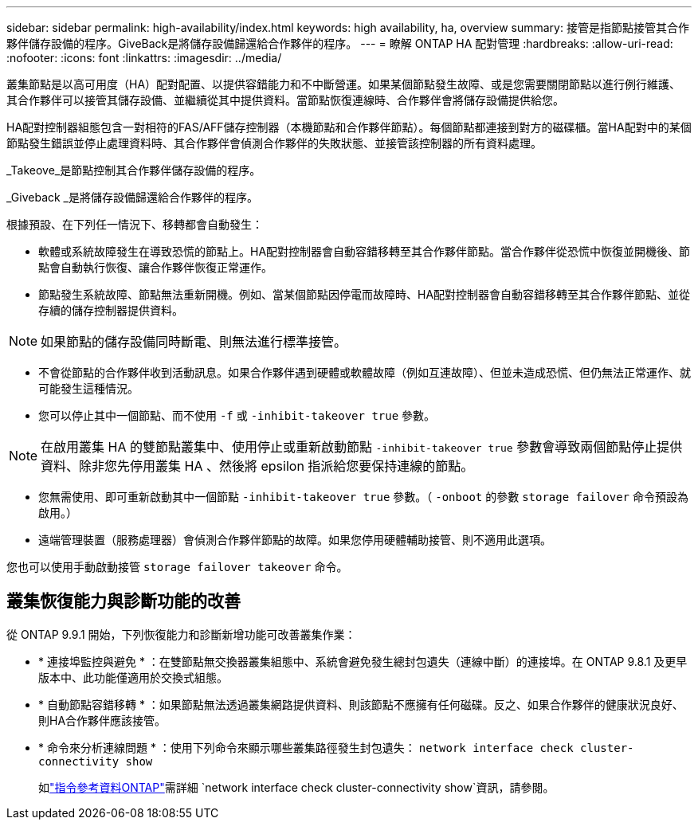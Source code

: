 ---
sidebar: sidebar 
permalink: high-availability/index.html 
keywords: high availability, ha, overview 
summary: 接管是指節點接管其合作夥伴儲存設備的程序。GiveBack是將儲存設備歸還給合作夥伴的程序。 
---
= 瞭解 ONTAP HA 配對管理
:hardbreaks:
:allow-uri-read: 
:nofooter: 
:icons: font
:linkattrs: 
:imagesdir: ../media/


[role="lead"]
叢集節點是以高可用度（HA）配對配置、以提供容錯能力和不中斷營運。如果某個節點發生故障、或是您需要關閉節點以進行例行維護、其合作夥伴可以接管其儲存設備、並繼續從其中提供資料。當節點恢復連線時、合作夥伴會將儲存設備提供給您。

HA配對控制器組態包含一對相符的FAS/AFF儲存控制器（本機節點和合作夥伴節點）。每個節點都連接到對方的磁碟櫃。當HA配對中的某個節點發生錯誤並停止處理資料時、其合作夥伴會偵測合作夥伴的失敗狀態、並接管該控制器的所有資料處理。

_Takeove_是節點控制其合作夥伴儲存設備的程序。

_Giveback _是將儲存設備歸還給合作夥伴的程序。

根據預設、在下列任一情況下、移轉都會自動發生：

* 軟體或系統故障發生在導致恐慌的節點上。HA配對控制器會自動容錯移轉至其合作夥伴節點。當合作夥伴從恐慌中恢復並開機後、節點會自動執行恢復、讓合作夥伴恢復正常運作。
* 節點發生系統故障、節點無法重新開機。例如、當某個節點因停電而故障時、HA配對控制器會自動容錯移轉至其合作夥伴節點、並從存續的儲存控制器提供資料。



NOTE: 如果節點的儲存設備同時斷電、則無法進行標準接管。

* 不會從節點的合作夥伴收到活動訊息。如果合作夥伴遇到硬體或軟體故障（例如互連故障）、但並未造成恐慌、但仍無法正常運作、就可能發生這種情況。
* 您可以停止其中一個節點、而不使用 `-f` 或 `-inhibit-takeover true` 參數。



NOTE: 在啟用叢集 HA 的雙節點叢集中、使用停止或重新啟動節點 `‑inhibit‑takeover true` 參數會導致兩個節點停止提供資料、除非您先停用叢集 HA 、然後將 epsilon 指派給您要保持連線的節點。

* 您無需使用、即可重新啟動其中一個節點 `‑inhibit‑takeover true` 參數。（ `‑onboot` 的參數 `storage failover` 命令預設為啟用。）
* 遠端管理裝置（服務處理器）會偵測合作夥伴節點的故障。如果您停用硬體輔助接管、則不適用此選項。


您也可以使用手動啟動接管 `storage failover takeover` 命令。



== 叢集恢復能力與診斷功能的改善

從 ONTAP 9.9.1 開始，下列恢復能力和診斷新增功能可改善叢集作業：

* * 連接埠監控與避免 * ：在雙節點無交換器叢集組態中、系統會避免發生總封包遺失（連線中斷）的連接埠。在 ONTAP 9.8.1 及更早版本中、此功能僅適用於交換式組態。
* * 自動節點容錯移轉 * ：如果節點無法透過叢集網路提供資料、則該節點不應擁有任何磁碟。反之、如果合作夥伴的健康狀況良好、則HA合作夥伴應該接管。
* * 命令來分析連線問題 * ：使用下列命令來顯示哪些叢集路徑發生封包遺失： `network interface check cluster-connectivity show`
+
如link:https://docs.netapp.com/us-en/ontap-cli/network-interface-check-cluster-connectivity-show.html["指令參考資料ONTAP"^]需詳細 `network interface check cluster-connectivity show`資訊，請參閱。


